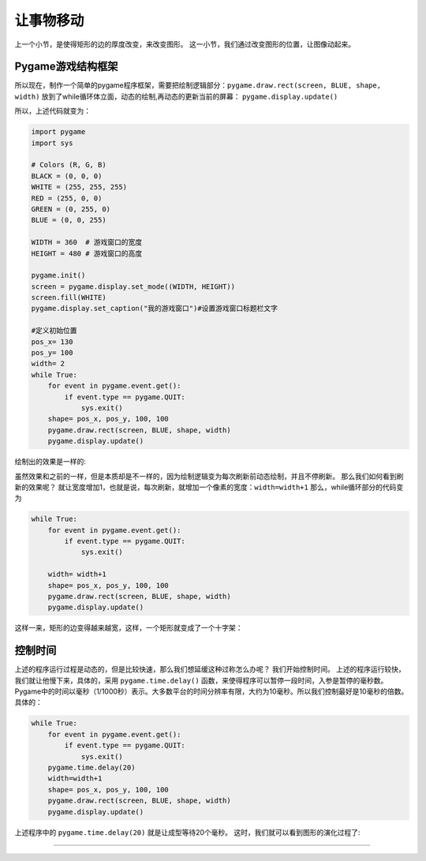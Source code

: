 =======================
让事物移动
=======================

上一个小节，是使得矩形的边的厚度改变，来改变图形。
这一小节，我们通过改变图形的位置，让图像动起来。



-------------------------
Pygame游戏结构框架
-------------------------
所以现在，制作一个简单的pygame程序框架，需要把绘制逻辑部分：``pygame.draw.rect(screen, BLUE, shape, width)`` 
放到了while循环体立面，动态的绘制,再动态的更新当前的屏幕： ``pygame.display.update()``

所以，上述代码就变为：

.. code-block:: python

   import pygame
   import sys
   
   # Colors (R, G, B)
   BLACK = (0, 0, 0)
   WHITE = (255, 255, 255)
   RED = (255, 0, 0)
   GREEN = (0, 255, 0)
   BLUE = (0, 0, 255)
      
   WIDTH = 360  # 游戏窗口的宽度
   HEIGHT = 480 # 游戏窗口的高度
    
   pygame.init()
   screen = pygame.display.set_mode((WIDTH, HEIGHT))
   screen.fill(WHITE)
   pygame.display.set_caption("我的游戏窗口")#设置游戏窗口标题栏文字
   
   #定义初始位置
   pos_x= 130
   pos_y= 100
   width= 2 
   while True:
       for event in pygame.event.get():
           if event.type == pygame.QUIT:
               sys.exit()
       shape= pos_x, pos_y, 100, 100
       pygame.draw.rect(screen, BLUE, shape, width)
       pygame.display.update()

绘制出的效果是一样的:

.. image:: ../_static/c07/c07p01_i02_rect.png

虽然效果和之前的一样，但是本质却是不一样的，因为绘制逻辑变为每次刷新前动态绘制，并且不停刷新。
那么我们如何看到刷新的效果呢？
就让宽度增加1，也就是说，每次刷新，就增加一个像素的宽度：``width=width+1``
那么，while循环部分的代码变为

.. code-block:: python

   while True:
       for event in pygame.event.get():
           if event.type == pygame.QUIT:
               sys.exit()       
         
       width= width+1       
       shape= pos_x, pos_y, 100, 100       
       pygame.draw.rect(screen, BLUE, shape, width)       
       pygame.display.update()

这样一来，矩形的边变得越来越宽，这样，一个矩形就变成了一个十字架：

.. image:: ../_static/c07/c07p01_i03_cross.png

-------------------------
控制时间
-------------------------

上述的程序运行过程是动态的，但是比较快速，那么我们想延缓这种过称怎么办呢？
我们开始控制时间。
上述的程序运行较快，我们就让他慢下来，具体的，采用 ``pygame.time.delay()``
函数，来使得程序可以暂停一段时间，入参是暂停的毫秒数。
Pygame中的时间以毫秒（1/1000秒）表示。大多数平台的时间分辨率有限，大约为10毫秒。所以我们控制最好是10毫秒的倍数。
具体的：

.. code-block:: python

   while True:
       for event in pygame.event.get():
           if event.type == pygame.QUIT:
               sys.exit()
       pygame.time.delay(20)        
       width=width+1
       shape= pos_x, pos_y, 100, 100
       pygame.draw.rect(screen, BLUE, shape, width)
       pygame.display.update()

上述程序中的 ``pygame.time.delay(20)`` 就是让成型等待20个毫秒。
这时，我们就可以看到图形的演化过程了:

.. image:: ../_static/c07/c07p01_i04_animate.png




>>>>>>>>>>>>>>>>>>>>>>>>>>>>>>>>








 
